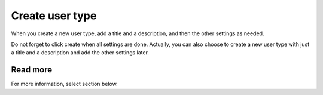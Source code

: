 Create user type
=====================================

When you create a new user type, add a title and a description, and then the other settings as needed.

Do not forget to click create when all settings are done. Actually, you can also choose to create a new user type with just a title and a description and add the other settings later.

Read more
***********
For more information, select section below.














